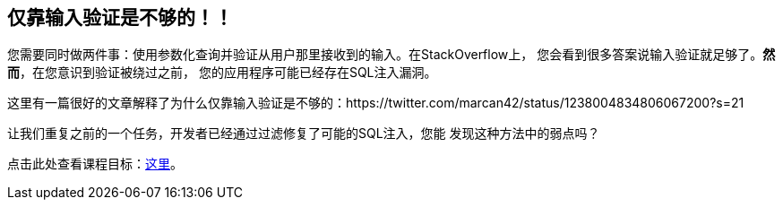 == 仅靠输入验证是不够的！！

您需要同时做两件事：使用参数化查询并验证从用户那里接收到的输入。在StackOverflow上，
您会看到很多答案说输入验证就足够了。*然而*，在您意识到验证被绕过之前，
您的应用程序可能已经存在SQL注入漏洞。

这里有一篇很好的文章解释了为什么仅靠输入验证是不够的：https://twitter.com/marcan42/status/1238004834806067200?s=21

让我们重复之前的一个任务，开发者已经通过过滤修复了可能的SQL注入，您能
发现这种方法中的弱点吗？

点击此处查看课程目标：link:start.mvc#lesson/SqlInjectionAdvanced.lesson/2[这里]。
